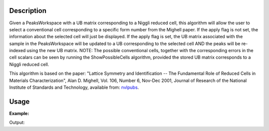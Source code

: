 .. algorithm::

.. summary::

.. alias::

.. properties::

Description
-----------

Given a PeaksWorkspace with a UB matrix corresponding to a Niggli
reduced cell, this algorithm will allow the user to select a
conventional cell corresponding to a specific form number from the
Mighell paper. If the apply flag is not set, the information about the
selected cell will just be displayed. If the apply flag is set, the UB
matrix associated with the sample in the PeaksWorkspace will be updated
to a UB corresponding to the selected cell AND the peaks will be
re-indexed using the new UB matrix. NOTE: The possible conventional
cells, together with the corresponding errors in the cell scalars can be
seen by running the ShowPossibleCells algorithm, provided the stored UB
matrix corresponds to a Niggli reduced cell.

This algorithm is based on the paper: "Lattice Symmetry and
Identification -- The Fundamental Role of Reduced Cells in Materials
Characterization", Alan D. Mighell, Vol. 106, Number 6, Nov-Dec 2001,
Journal of Research of the National Institute of Standards and
Technology, available from: `nvlpubs <nvlpubs.nist.gov/nistpubs/jres/106/6/j66mig.pdf>`_.

Usage
-----
 
**Example:**
 
.. testcode:: ExSelectCellWithForm
   
   ws=LoadIsawPeaks("TOPAZ_3007.peaks")
   FindUBUsingFFT(ws,MinD=8.0,MaxD=13.0)
   print "Lattice before SelectCellWithForm:"
   lattice = ws.sample().getOrientedLattice()
   print lattice.a(),lattice.b(),lattice.c(),lattice.alpha(),lattice.beta(),lattice.gamma()
   SelectCellWithForm(PeaksWorkspace='ws', FormNumber=25, Apply=True)
   print "\nLattice after SelectCellWithForm:"
   lattice = ws.sample().getOrientedLattice()
   print lattice.a(),lattice.b(),lattice.c(),lattice.alpha(),lattice.beta(),lattice.gamma()
 
 
Output:
 
.. testoutput:: ExSelectCellWithForm

   Lattice before SelectCellWithForm:
   8.60581864273 11.935925461 11.9418127661 107.429088323 98.7529124665 98.9511934747

   Lattice after SelectCellWithForm:
   14.1310511523 19.247332564 8.60581864273 89.8811706749 105.07133377 89.970386662

.. categories::

.. sourcelink::
